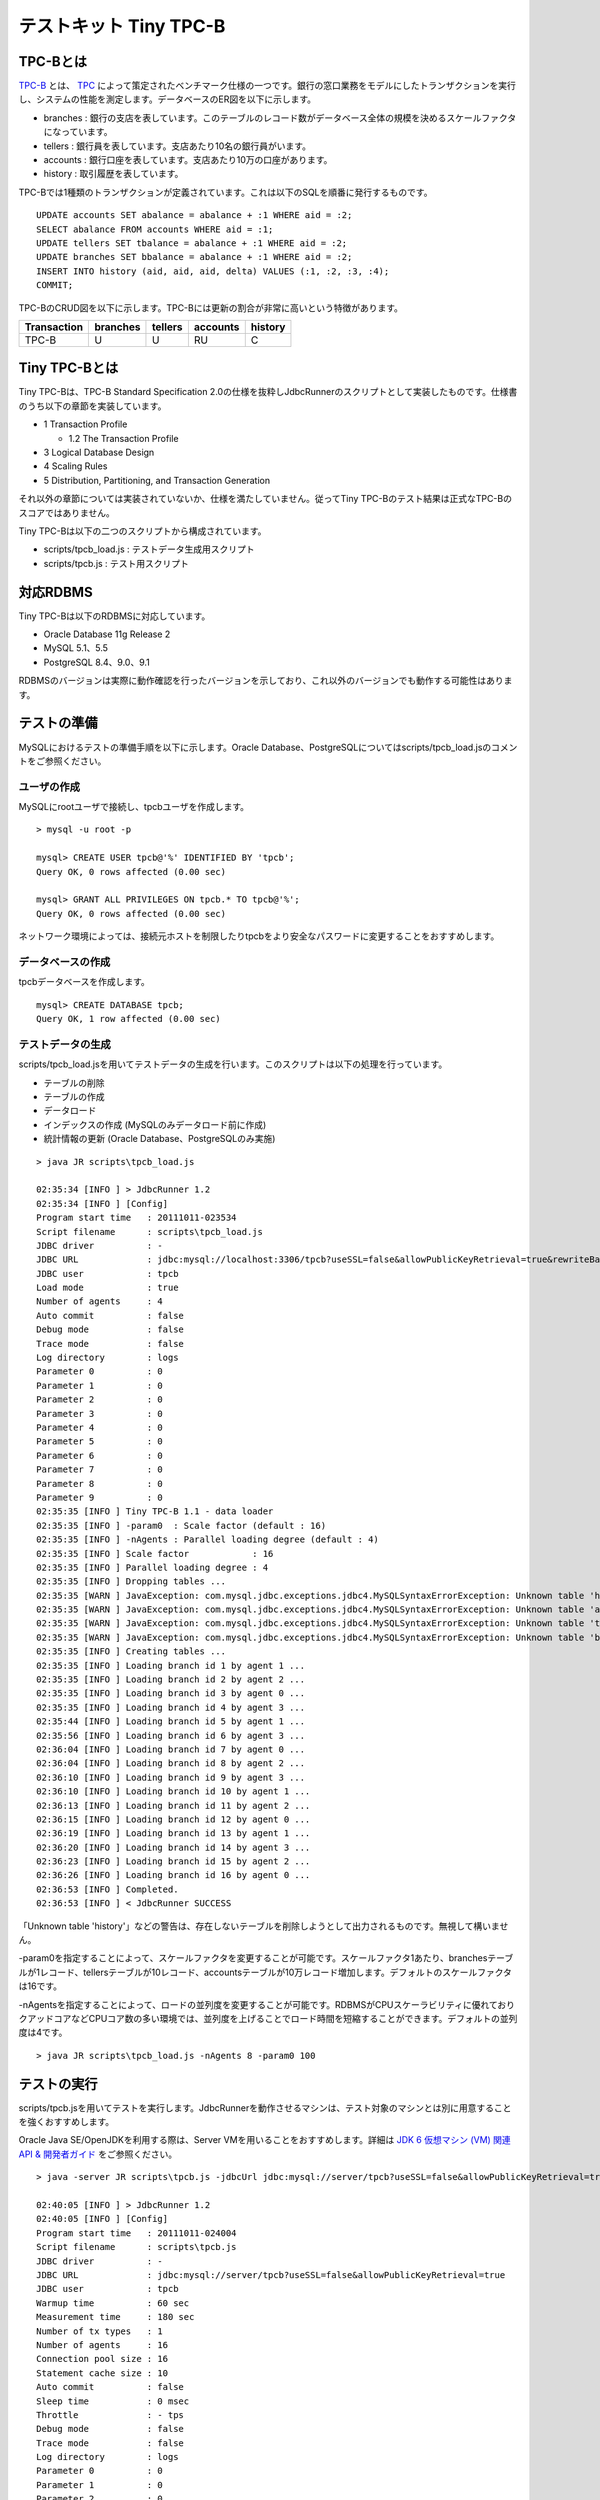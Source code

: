 テストキット Tiny TPC-B
=======================

TPC-Bとは
---------

`TPC-B <http://www.tpc.org/tpcb/>`_ とは、 `TPC <http://www.tpc.org/>`_ によって策定されたベンチマーク仕様の一つです。銀行の窓口業務をモデルにしたトランザクションを実行し、システムの性能を測定します。データベースのER図を以下に示します。

.. image:: images/tpc-b.png

* branches : 銀行の支店を表しています。このテーブルのレコード数がデータベース全体の規模を決めるスケールファクタになっています。
* tellers : 銀行員を表しています。支店あたり10名の銀行員がいます。
* accounts : 銀行口座を表しています。支店あたり10万の口座があります。
* history : 取引履歴を表しています。

TPC-Bでは1種類のトランザクションが定義されています。これは以下のSQLを順番に発行するものです。 ::

  UPDATE accounts SET abalance = abalance + :1 WHERE aid = :2;
  SELECT abalance FROM accounts WHERE aid = :1;
  UPDATE tellers SET tbalance = abalance + :1 WHERE aid = :2;
  UPDATE branches SET bbalance = abalance + :1 WHERE aid = :2;
  INSERT INTO history (aid, aid, aid, delta) VALUES (:1, :2, :3, :4);
  COMMIT;

TPC-BのCRUD図を以下に示します。TPC-Bには更新の割合が非常に高いという特徴があります。

=========== ======== ======= ======== =======
Transaction branches tellers accounts history
=========== ======== ======= ======== =======
TPC-B       U        U       RU       C
=========== ======== ======= ======== =======

Tiny TPC-Bとは
--------------

Tiny TPC-Bは、TPC-B Standard Specification 2.0の仕様を抜粋しJdbcRunnerのスクリプトとして実装したものです。仕様書のうち以下の章節を実装しています。

* 1 Transaction Profile
  
  * 1.2 The Transaction Profile
  
* 3 Logical Database Design
* 4 Scaling Rules
* 5 Distribution, Partitioning, and Transaction Generation

それ以外の章節については実装されていないか、仕様を満たしていません。従ってTiny TPC-Bのテスト結果は正式なTPC-Bのスコアではありません。

Tiny TPC-Bは以下の二つのスクリプトから構成されています。

* scripts/tpcb_load.js : テストデータ生成用スクリプト
* scripts/tpcb.js : テスト用スクリプト

対応RDBMS
---------

Tiny TPC-Bは以下のRDBMSに対応しています。

* Oracle Database 11g Release 2
* MySQL 5.1、5.5
* PostgreSQL 8.4、9.0、9.1

RDBMSのバージョンは実際に動作確認を行ったバージョンを示しており、これ以外のバージョンでも動作する可能性はあります。

テストの準備
------------

MySQLにおけるテストの準備手順を以下に示します。Oracle Database、PostgreSQLについてはscripts/tpcb_load.jsのコメントをご参照ください。

ユーザの作成
^^^^^^^^^^^^

MySQLにrootユーザで接続し、tpcbユーザを作成します。 ::

  > mysql -u root -p
  
  mysql> CREATE USER tpcb@'%' IDENTIFIED BY 'tpcb';
  Query OK, 0 rows affected (0.00 sec)

  mysql> GRANT ALL PRIVILEGES ON tpcb.* TO tpcb@'%';
  Query OK, 0 rows affected (0.00 sec)

ネットワーク環境によっては、接続元ホストを制限したりtpcbをより安全なパスワードに変更することをおすすめします。

データベースの作成
^^^^^^^^^^^^^^^^^^

tpcbデータベースを作成します。 ::

  mysql> CREATE DATABASE tpcb;
  Query OK, 1 row affected (0.00 sec)

テストデータの生成
^^^^^^^^^^^^^^^^^^

scripts/tpcb_load.jsを用いてテストデータの生成を行います。このスクリプトは以下の処理を行っています。

* テーブルの削除
* テーブルの作成
* データロード
* インデックスの作成 (MySQLのみデータロード前に作成)
* 統計情報の更新 (Oracle Database、PostgreSQLのみ実施)

::

  > java JR scripts\tpcb_load.js
  
  02:35:34 [INFO ] > JdbcRunner 1.2
  02:35:34 [INFO ] [Config]
  Program start time   : 20111011-023534
  Script filename      : scripts\tpcb_load.js
  JDBC driver          : -
  JDBC URL             : jdbc:mysql://localhost:3306/tpcb?useSSL=false&allowPublicKeyRetrieval=true&rewriteBatchedStatements=true
  JDBC user            : tpcb
  Load mode            : true
  Number of agents     : 4
  Auto commit          : false
  Debug mode           : false
  Trace mode           : false
  Log directory        : logs
  Parameter 0          : 0
  Parameter 1          : 0
  Parameter 2          : 0
  Parameter 3          : 0
  Parameter 4          : 0
  Parameter 5          : 0
  Parameter 6          : 0
  Parameter 7          : 0
  Parameter 8          : 0
  Parameter 9          : 0
  02:35:35 [INFO ] Tiny TPC-B 1.1 - data loader
  02:35:35 [INFO ] -param0  : Scale factor (default : 16)
  02:35:35 [INFO ] -nAgents : Parallel loading degree (default : 4)
  02:35:35 [INFO ] Scale factor            : 16
  02:35:35 [INFO ] Parallel loading degree : 4
  02:35:35 [INFO ] Dropping tables ...
  02:35:35 [WARN ] JavaException: com.mysql.jdbc.exceptions.jdbc4.MySQLSyntaxErrorException: Unknown table 'history'
  02:35:35 [WARN ] JavaException: com.mysql.jdbc.exceptions.jdbc4.MySQLSyntaxErrorException: Unknown table 'accounts'
  02:35:35 [WARN ] JavaException: com.mysql.jdbc.exceptions.jdbc4.MySQLSyntaxErrorException: Unknown table 'tellers'
  02:35:35 [WARN ] JavaException: com.mysql.jdbc.exceptions.jdbc4.MySQLSyntaxErrorException: Unknown table 'branches'
  02:35:35 [INFO ] Creating tables ...
  02:35:35 [INFO ] Loading branch id 1 by agent 1 ...
  02:35:35 [INFO ] Loading branch id 2 by agent 2 ...
  02:35:35 [INFO ] Loading branch id 3 by agent 0 ...
  02:35:35 [INFO ] Loading branch id 4 by agent 3 ...
  02:35:44 [INFO ] Loading branch id 5 by agent 1 ...
  02:35:56 [INFO ] Loading branch id 6 by agent 3 ...
  02:36:04 [INFO ] Loading branch id 7 by agent 0 ...
  02:36:04 [INFO ] Loading branch id 8 by agent 2 ...
  02:36:10 [INFO ] Loading branch id 9 by agent 3 ...
  02:36:10 [INFO ] Loading branch id 10 by agent 1 ...
  02:36:13 [INFO ] Loading branch id 11 by agent 2 ...
  02:36:15 [INFO ] Loading branch id 12 by agent 0 ...
  02:36:19 [INFO ] Loading branch id 13 by agent 1 ...
  02:36:20 [INFO ] Loading branch id 14 by agent 3 ...
  02:36:23 [INFO ] Loading branch id 15 by agent 2 ...
  02:36:26 [INFO ] Loading branch id 16 by agent 0 ...
  02:36:53 [INFO ] Completed.
  02:36:53 [INFO ] < JdbcRunner SUCCESS

「Unknown table 'history'」などの警告は、存在しないテーブルを削除しようとして出力されるものです。無視して構いません。

-param0を指定することによって、スケールファクタを変更することが可能です。スケールファクタ1あたり、branchesテーブルが1レコード、tellersテーブルが10レコード、accountsテーブルが10万レコード増加します。デフォルトのスケールファクタは16です。

-nAgentsを指定することによって、ロードの並列度を変更することが可能です。RDBMSがCPUスケーラビリティに優れておりクアッドコアなどCPUコア数の多い環境では、並列度を上げることでロード時間を短縮することができます。デフォルトの並列度は4です。 ::

  > java JR scripts\tpcb_load.js -nAgents 8 -param0 100

テストの実行
------------

scripts/tpcb.jsを用いてテストを実行します。JdbcRunnerを動作させるマシンは、テスト対象のマシンとは別に用意することを強くおすすめします。

Oracle Java SE/OpenJDKを利用する際は、Server VMを用いることをおすすめします。詳細は `JDK 6 仮想マシン (VM) 関連 API & 開発者ガイド <http://java.sun.com/javase/ja/6/docs/ja/technotes/guides/vm/index.html>`_ をご参照ください。 ::

  > java -server JR scripts\tpcb.js -jdbcUrl jdbc:mysql://server/tpcb?useSSL=false&allowPublicKeyRetrieval=true
  
  02:40:05 [INFO ] > JdbcRunner 1.2
  02:40:05 [INFO ] [Config]
  Program start time   : 20111011-024004
  Script filename      : scripts\tpcb.js
  JDBC driver          : -
  JDBC URL             : jdbc:mysql://server/tpcb?useSSL=false&allowPublicKeyRetrieval=true
  JDBC user            : tpcb
  Warmup time          : 60 sec
  Measurement time     : 180 sec
  Number of tx types   : 1
  Number of agents     : 16
  Connection pool size : 16
  Statement cache size : 10
  Auto commit          : false
  Sleep time           : 0 msec
  Throttle             : - tps
  Debug mode           : false
  Trace mode           : false
  Log directory        : logs
  Parameter 0          : 0
  Parameter 1          : 0
  Parameter 2          : 0
  Parameter 3          : 0
  Parameter 4          : 0
  Parameter 5          : 0
  Parameter 6          : 0
  Parameter 7          : 0
  Parameter 8          : 0
  Parameter 9          : 0
  02:40:06 [INFO ] Tiny TPC-B 1.1
  02:40:06 [INFO ] Scale factor : 16
  02:40:06 [INFO ] Truncating history table...
  02:40:07 [INFO ] [Warmup] -59 sec, 659 tps, (659 tx)
  02:40:08 [INFO ] [Warmup] -58 sec, 759 tps, (1418 tx)
  02:40:09 [INFO ] [Warmup] -57 sec, 933 tps, (2351 tx)
  02:40:10 [INFO ] [Warmup] -56 sec, 1248 tps, (3599 tx)
  02:40:11 [INFO ] [Warmup] -55 sec, 1291 tps, (4890 tx)
  ...
  02:44:02 [INFO ] [Progress] 176 sec, 1518 tps, 216989 tx
  02:44:03 [INFO ] [Progress] 177 sec, 730 tps, 217719 tx
  02:44:04 [INFO ] [Progress] 178 sec, 1725 tps, 219444 tx
  02:44:05 [INFO ] [Progress] 179 sec, 785 tps, 220229 tx
  02:44:06 [INFO ] [Progress] 180 sec, 1436 tps, 221665 tx
  02:44:06 [INFO ] [Total tx count] 221663 tx
  02:44:06 [INFO ] [Throughput] 1231.5 tps
  02:44:06 [INFO ] [Response time (minimum)] 4 msec
  02:44:06 [INFO ] [Response time (50%tile)] 10 msec
  02:44:06 [INFO ] [Response time (90%tile)] 18 msec
  02:44:06 [INFO ] [Response time (95%tile)] 22 msec
  02:44:06 [INFO ] [Response time (99%tile)] 41 msec
  02:44:06 [INFO ] [Response time (maximum)] 821 msec
  02:44:06 [INFO ] < JdbcRunner SUCCESS
